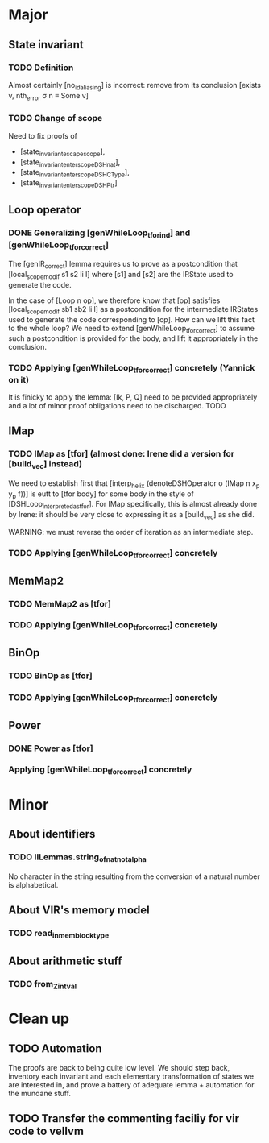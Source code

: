 * Major

** State invariant
  
*** TODO Definition

    Almost certainly [no_id_aliasing] is incorrect: remove from its conclusion [exists v, nth_error σ n ≡ Some v]

*** TODO Change of scope

    Need to fix proofs of
    - [state_invariant_escape_scope],
    - [state_invariant_enter_scope_DSHnat],
    - [state_invariant_enter_scope_DSHCType],
    - [state_invariant_enter_scope_DSHPtr]

** Loop operator

*** DONE Generalizing [genWhileLoop_tfor_ind] and [genWhileLoop_tfor_correct]
    CLOSED: [2020-12-08 Tue 17:34]

    The [genIR_correct] lemma requires us to prove as a postcondition that [local_scope_modif s1 s2 li l] where [s1] and [s2] are the IRState used to generate the code.

    In the case of [Loop n op], we therefore know that [op] satisfies [local_scope_modif sb1 sb2 li l] as a postcondition for the intermediate IRStates used to generate
    the code corresponding to [op].
    How can we lift this fact to the whole loop? We need to extend [genWhileLoop_tfor_correct] to assume such a postcondition is provided for the body, and lift it appropriately
    in the conclusion.

*** TODO Applying [genWhileLoop_tfor_correct] concretely (Yannick on it)

    It is finicky to apply the lemma: [Ik, P, Q] need to be provided appropriately and a lot of minor proof obligations need to be discharged. TODO

** IMap

*** TODO IMap as [tfor] (almost done: Irene did a version for [build_vec] instead)

    We need to establish first that [interp_helix (denoteDSHOperator σ (IMap n x_p y_p f))] is eutt to [tfor body] for some body in the style of [DSHLoop_interpreted_as_tfor].
    For IMap specifically, this is almost already done by Irene: it should be very close to expressing it as a [build_vec] as she did.

    WARNING: we must reverse the order of iteration as an intermediate step.

*** TODO Applying [genWhileLoop_tfor_correct] concretely

** MemMap2

*** TODO MemMap2 as [tfor]
   
*** TODO Applying [genWhileLoop_tfor_correct] concretely

** BinOp

*** TODO BinOp as [tfor]
   
*** TODO Applying [genWhileLoop_tfor_correct] concretely

** Power

*** DONE Power as [tfor]
    CLOSED: [2020-12-08 Tue 17:35]
   
*** Applying [genWhileLoop_tfor_correct] concretely
 
    
* Minor

** About identifiers
 
*** TODO IlLemmas.string_of_nat_not_alpha

    No character in the string resulting from the conversion of a natural number is alphabetical.
    
** About VIR's memory model

*** TODO read_in_mem_block_type 

** About arithmetic stuff

*** TODO from_Z_intval

   
* Clean up

** TODO Automation

   The proofs are back to being quite low level. We should step back, inventory
   each invariant and each elementary transformation of states we are interested
   in, and prove a battery of adequate lemma + automation for the mundane stuff.
   
** TODO Transfer the commenting faciliy for vir code to vellvm

  
